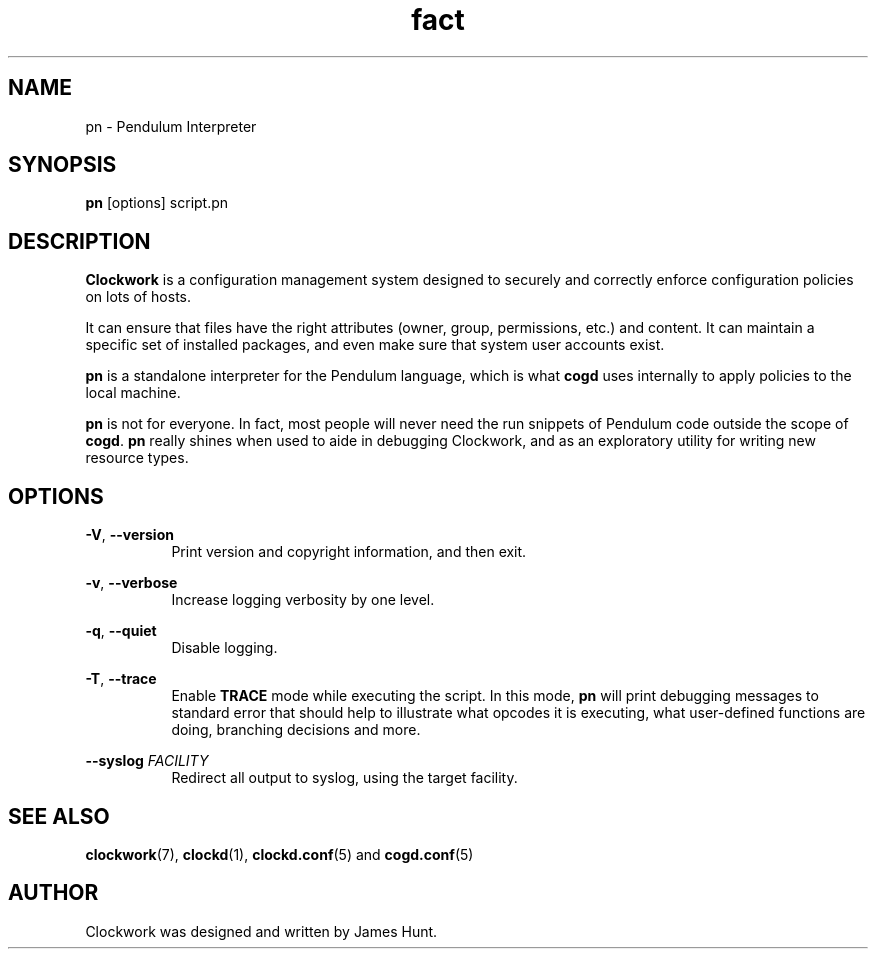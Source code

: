\"  Clockwork is free software: you can redistribute it and/or modify
\"  it under the terms of the GNU General Public License as published by
\"  the Free Software Foundation, either version 3 of the License, or
\"  (at your option) any later version.
\"
\"  Clockwork is distributed in the hope that it will be useful,
\"  but WITHOUT ANY WARRANTY; without even the implied warranty of
\"  MERCHANTABILITY or FITNESS FOR A PARTICULAR PURPOSE.  See the
\"  GNU General Public License for more details.
\"
\"  You should have received a copy of the GNU General Public License
\"  along with Clockwork.  If not, see <http://www.gnu.org/licenses/>.
\"

.TH fact "1" "June 2014" "Clockwork" "Pendulum Interpreter"
.SH NAME
.PP
pn \- Pendulum Interpreter

.SH SYNOPSIS
.PP
\fBpn\fR [options] script.pn

.SH DESCRIPTION
.PP
\fBClockwork\fR is a configuration management system designed to
securely and correctly enforce configuration policies on lots of
hosts.
.PP
It can ensure that files have the right attributes (owner,
group, permissions, etc.) and content.  It can maintain a specific
set of installed packages, and even make sure that system user
accounts exist.
.PP
\fBpn\fR is a standalone interpreter for the Pendulum language,
which is what \fBcogd\fR uses internally to apply policies to the
local machine.
.PP
\fBpn\fR is not for everyone.  In fact, most people will never need
the run snippets of Pendulum code outside the scope of \fBcogd\fR.
\fBpn\fR really shines when used to aide in debugging Clockwork,
and as an exploratory utility for writing new resource types.
.PP

.SH OPTIONS
.PP
\fB\-V\fR, \fB\-\-version\fR
.RS 8
Print version and copyright information, and then exit.
.RE

.PP
\fB\-v\fR, \fB\-\-verbose\fR
.RS 8
Increase logging verbosity by one level.
.RE

.PP
\fB\-q\fR, \fB\-\-quiet\fR
.RS 8
Disable logging.
.RE

.PP
\fB\-T\fR, \fB\-\-trace\fR
.RS 8
Enable \fBTRACE\fR mode while executing the script.
In this mode, \fBpn\fR will print debugging messages to standard
error that should help to illustrate what opcodes it is executing,
what user-defined functions are doing, branching decisions and more.
.RE

.PP
\fB\-\-syslog\fR \fIFACILITY\fR
.RS 8
Redirect all output to syslog, using the target facility.
.RE

.SH SEE ALSO
.PP
\fBclockwork\fR(7), \fBclockd\fR(1), \fBclockd.conf\fR(5) and
\fBcogd.conf\fR(5)

.SH AUTHOR
.PP
Clockwork was designed and written by James Hunt.
